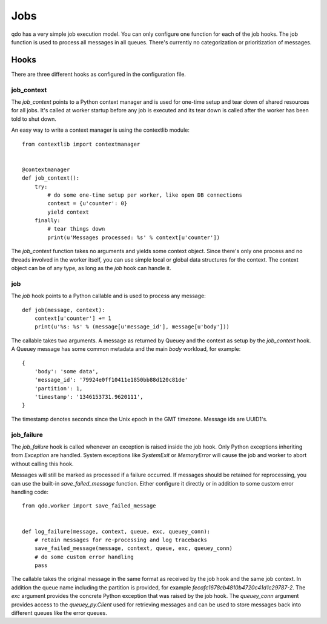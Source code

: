 ====
Jobs
====

qdo has a very simple job execution model. You can only configure one function
for each of the job hooks. The job function is used to process all messages in
all queues. There's currently no categorization or prioritization of messages.

Hooks
=====

There are three different hooks as configured in the configuration file.

job_context
-----------

The `job_context` points to a Python context manager and is used for one-time
setup and tear down of shared resources for all jobs. It's called at worker
startup before any job is executed and its tear down is called after the
worker has been told to shut down.

An easy way to write a context manager is using the contextlib module::

    from contextlib import contextmanager


    @contextmanager
    def job_context():
        try:
            # do some one-time setup per worker, like open DB connections
            context = {u'counter': 0}
            yield context
        finally:
            # tear things down
            print(u'Messages processed: %s' % context[u'counter'])

The `job_context` function takes no arguments and yields some context object.
Since there's only one process and no threads involved in the worker itself,
you can use simple local or global data structures for the context. The
context object can be of any type, as long as the `job` hook can handle it.

job
---

The `job` hook points to a Python callable and is used to process any
message::

    def job(message, context):
        context[u'counter'] += 1
        print(u'%s: %s' % (message[u'message_id'], message[u'body']))

The callable takes two arguments. A message as returned by Queuey and the
context as setup by the `job_context` hook. A Queuey message has some common
metadata and the main `body` workload, for example::

    {
        'body': 'some data',
        'message_id': '79924e0ff10411e1850bb88d120c81de'
        'partition': 1,
        'timestamp': '1346153731.9620111',
    }

The timestamp denotes seconds since the Unix epoch in the GMT timezone.
Message ids are UUID1's.

job_failure
-----------

The `job_failure` hook is called whenever an exception is raised inside the
job hook. Only Python exceptions inheriting from `Exception` are handled.
System exceptions like `SystemExit` or `MemoryError` will cause the
job and worker to abort without calling this hook.

Messages will still be marked as processed if a failure occurred. If messages
should be retained for reprocessing, you can use the built-in
`save_failed_message` function. Either configure it directly or in addition
to some custom error handling code::

    from qdo.worker import save_failed_message


    def log_failure(message, context, queue, exc, queuey_conn):
        # retain messages for re-processing and log tracebacks
        save_failed_message(message, context, queue, exc, queuey_conn)
        # do some custom error handling
        pass

The callable takes the original message in the same format as received by the
job hook and the same job context. In addition the queue name including the
partition is provided, for example `fecafc1678cb4810b4720c41d1c29787-2`.
The `exc` argument provides the concrete Python exception that was raised by
the job hook. The `queuey_conn` argument provides access to the
`queuey_py.Client` used for retrieving messages and can be used to store
messages back into different queues like the error queues.
